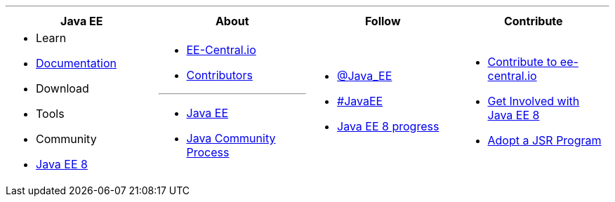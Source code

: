'''

****

[cols="1a,1a,1a,1a", options="header"]
|===
| Java EE | About | Follow | Contribute

|
- Learn
- link:documentation.adoc[Documentation]
- Download
- Tools
- Community
- link:javaee8.adoc[Java EE 8]

|
- link:mission.adoc[EE-Central.io]
- link:../contributors[Contributors]

'''

- https://oracle.com/javaee[Java EE]
- https://jcp.org[Java Community Process]

|
- https://twitter.com/Java_EE[@Java_EE]
- https://twitter.com/search?q=%23javaee&src=typd[#JavaEE]
- link:javaee8-progress.adoc[Java EE 8 progress]

|
- link:contribute.adoc[Contribute to ee-central.io]
- https://glassfish.java.net/adoptajsr/[Get Involved with Java EE 8]
- http://adoptajsr.org/[Adopt a JSR Program]

|===

****

